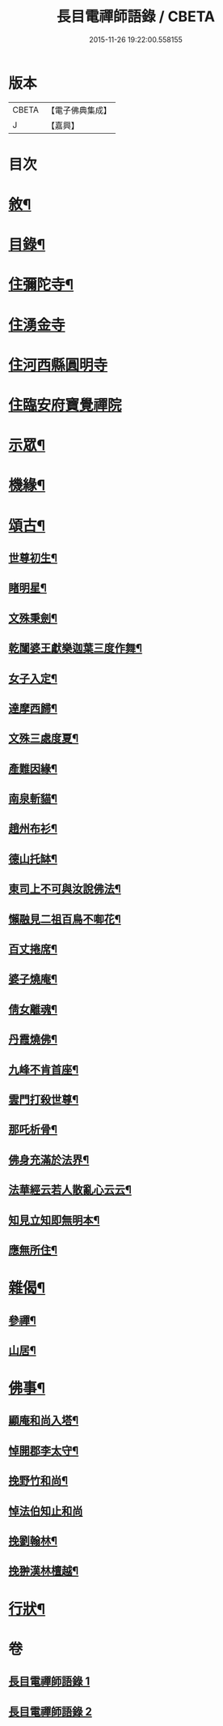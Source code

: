 #+TITLE: 長目電禪師語錄 / CBETA
#+DATE: 2015-11-26 19:22:00.558155
* 版本
 |     CBETA|【電子佛典集成】|
 |         J|【嘉興】    |

* 目次
* [[file:KR6q0516_001.txt::001-0553a2][敘¶]]
* [[file:KR6q0516_001.txt::0553b12][目錄¶]]
* [[file:KR6q0516_001.txt::0553c4][住彌陀寺¶]]
* [[file:KR6q0516_001.txt::0554b13][住湧金寺]]
* [[file:KR6q0516_001.txt::0555a3][住河西縣圓明寺]]
* [[file:KR6q0516_001.txt::0556b11][住臨安府寶覺禪院]]
* [[file:KR6q0516_002.txt::002-0557a4][示眾¶]]
* [[file:KR6q0516_002.txt::0557c22][機緣¶]]
* [[file:KR6q0516_002.txt::0558b2][頌古¶]]
** [[file:KR6q0516_002.txt::0558b3][世尊初生¶]]
** [[file:KR6q0516_002.txt::0558b6][睹明星¶]]
** [[file:KR6q0516_002.txt::0558b9][文殊秉劍¶]]
** [[file:KR6q0516_002.txt::0558b12][乾闥婆王獻樂迦葉三度作舞¶]]
** [[file:KR6q0516_002.txt::0558b15][女子入定¶]]
** [[file:KR6q0516_002.txt::0558b18][達摩西歸¶]]
** [[file:KR6q0516_002.txt::0558b21][文殊三處度夏¶]]
** [[file:KR6q0516_002.txt::0558b24][產難因緣¶]]
** [[file:KR6q0516_002.txt::0558b27][南泉斬貓¶]]
** [[file:KR6q0516_002.txt::0558b30][趙州布衫¶]]
** [[file:KR6q0516_002.txt::0558c3][德山托缽¶]]
** [[file:KR6q0516_002.txt::0558c6][東司上不可與汝說佛法¶]]
** [[file:KR6q0516_002.txt::0558c9][懶融見二祖百鳥不啣花¶]]
** [[file:KR6q0516_002.txt::0558c12][百丈捲席¶]]
** [[file:KR6q0516_002.txt::0558c15][婆子燒庵¶]]
** [[file:KR6q0516_002.txt::0558c18][倩女離魂¶]]
** [[file:KR6q0516_002.txt::0558c21][丹霞燒佛¶]]
** [[file:KR6q0516_002.txt::0558c24][九峰不肯首座¶]]
** [[file:KR6q0516_002.txt::0558c27][雲門打殺世尊¶]]
** [[file:KR6q0516_002.txt::0558c30][那吒析骨¶]]
** [[file:KR6q0516_002.txt::0559a2][佛身充滿於法界¶]]
** [[file:KR6q0516_002.txt::0559a5][法華經云若人散亂心云云¶]]
** [[file:KR6q0516_002.txt::0559a8][知見立知即無明本¶]]
** [[file:KR6q0516_002.txt::0559a11][應無所住¶]]
* [[file:KR6q0516_002.txt::0559a22][雜偈¶]]
** [[file:KR6q0516_002.txt::0559a23][參禪¶]]
** [[file:KR6q0516_002.txt::0559b14][山居¶]]
* [[file:KR6q0516_002.txt::0559c12][佛事¶]]
** [[file:KR6q0516_002.txt::0559c13][顯庵和尚入塔¶]]
** [[file:KR6q0516_002.txt::0559c23][悼開郡李太守¶]]
** [[file:KR6q0516_002.txt::0559c27][挽野竹和尚¶]]
** [[file:KR6q0516_002.txt::0559c30][悼法伯知止和尚]]
** [[file:KR6q0516_002.txt::0560a5][挽劉翰林¶]]
** [[file:KR6q0516_002.txt::0560a9][挽翀漢林檀越¶]]
* [[file:KR6q0516_002.txt::0560a13][行狀¶]]
* 卷
** [[file:KR6q0516_001.txt][長目電禪師語錄 1]]
** [[file:KR6q0516_002.txt][長目電禪師語錄 2]]
